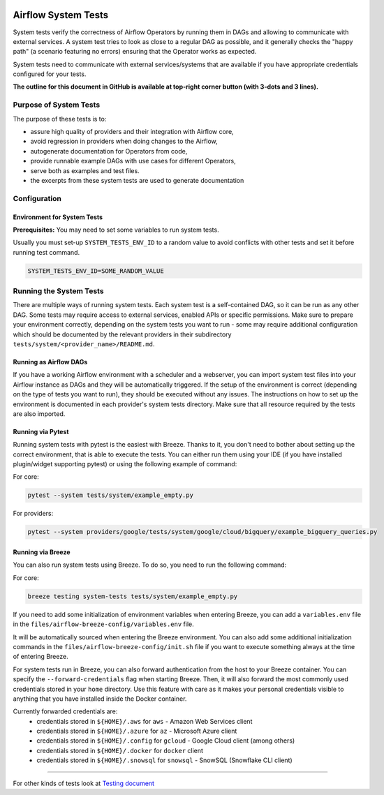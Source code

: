  .. Licensed to the Apache Software Foundation (ASF) under one
    or more contributor license agreements.  See the NOTICE file
    distributed with this work for additional information
    regarding copyright ownership.  The ASF licenses this file
    to you under the Apache License, Version 2.0 (the
    "License"); you may not use this file except in compliance
    with the License.  You may obtain a copy of the License at

 ..   http://www.apache.org/licenses/LICENSE-2.0

 .. Unless required by applicable law or agreed to in writing,
    software distributed under the License is distributed on an
    "AS IS" BASIS, WITHOUT WARRANTIES OR CONDITIONS OF ANY
    KIND, either express or implied.  See the License for the
    specific language governing permissions and limitations
    under the License.

Airflow System Tests
====================

System tests verify the correctness of Airflow Operators by running them in DAGs and allowing to communicate with
external services. A system test tries to look as close to a regular DAG as possible, and it generally checks the
"happy path" (a scenario featuring no errors) ensuring that the Operator works as expected.

System tests need to communicate with external services/systems that are available
if you have appropriate credentials configured for your tests.

**The outline for this document in GitHub is available at top-right corner button (with 3-dots and 3 lines).**

Purpose of System Tests
-----------------------

The purpose of these tests is to:

- assure high quality of providers and their integration with Airflow core,
- avoid regression in providers when doing changes to the Airflow,
- autogenerate documentation for Operators from code,
- provide runnable example DAGs with use cases for different Operators,
- serve both as examples and test files.
- the excerpts from these system tests are used to generate documentation

Configuration
-------------

Environment for System Tests
............................

**Prerequisites:** You may need to set some variables to run system tests.

Usually you must set-up ``SYSTEM_TESTS_ENV_ID`` to a random value to avoid conflicts with other tests and
set it before running test command.

.. code-block:: bash

  SYSTEM_TESTS_ENV_ID=SOME_RANDOM_VALUE

Running the System Tests
------------------------

There are multiple ways of running system tests. Each system test is a self-contained DAG, so it can be run as any
other DAG. Some tests may require access to external services, enabled APIs or specific permissions. Make sure to
prepare your  environment correctly, depending on the system tests you want to run - some may require additional
configuration which should be documented by the relevant providers in their subdirectory
``tests/system/<provider_name>/README.md``.

Running as Airflow DAGs
.......................

If you have a working Airflow environment with a scheduler and a webserver, you can import system test files into
your Airflow instance as DAGs and they will be automatically triggered. If the setup of the environment is correct
(depending on the type of tests you want to run), they should be executed without any issues. The instructions on
how to set up the environment is documented in each provider's system tests directory. Make sure that all resource
required by the tests are also imported.

Running via Pytest
..................

Running system tests with pytest is the easiest with Breeze. Thanks to it, you don't need to bother about setting up
the correct environment, that is able to execute the tests.
You can either run them using your IDE (if you have installed plugin/widget supporting pytest) or using the following
example of command:

For core:

.. code-block:: bash

  pytest --system tests/system/example_empty.py

For providers:

.. code-block:: bash

  pytest --system providers/google/tests/system/google/cloud/bigquery/example_bigquery_queries.py


Running via Breeze
..................

You can also run system tests using Breeze. To do so, you need to run the following command:

For core:

.. code-block:: bash

  breeze testing system-tests tests/system/example_empty.py


If you need to add some initialization of environment variables when entering Breeze, you can add a
``variables.env`` file in the ``files/airflow-breeze-config/variables.env`` file.

It will be automatically sourced when entering the Breeze environment. You can also add some additional
initialization commands in the  ``files/airflow-breeze-config/init.sh`` file if you want to execute
something always at the time of entering Breeze.

For system tests run in Breeze, you can also forward authentication from the host to your Breeze container.
You can specify the ``--forward-credentials`` flag when starting Breeze. Then, it will also forward the
most commonly used credentials stored in your ``home`` directory. Use this feature with care as it makes
your personal credentials visible to anything that you have installed inside the Docker container.

Currently forwarded credentials are:
  * credentials stored in ``${HOME}/.aws`` for ``aws`` - Amazon Web Services client
  * credentials stored in ``${HOME}/.azure`` for ``az`` - Microsoft Azure client
  * credentials stored in ``${HOME}/.config`` for ``gcloud`` - Google Cloud client (among others)
  * credentials stored in ``${HOME}/.docker`` for ``docker`` client
  * credentials stored in ``${HOME}/.snowsql`` for ``snowsql`` - SnowSQL (Snowflake CLI client)

------

For other kinds of tests look at `Testing document <../09_testing.rst>`__
